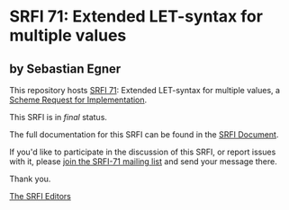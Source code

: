 * SRFI 71: Extended LET-syntax for multiple values

** by Sebastian Egner

This repository hosts [[https://srfi.schemers.org/srfi-71/][SRFI 71]]: Extended LET-syntax for multiple values, a [[https://srfi.schemers.org/][Scheme Request for Implementation]].

This SRFI is in /final/ status.

The full documentation for this SRFI can be found in the [[https://srfi.schemers.org/srfi-71/srfi-71.html][SRFI Document]].

If you'd like to participate in the discussion of this SRFI, or report issues with it, please [[https://srfi.schemers.org/srfi-71/][join the SRFI-71 mailing list]] and send your message there.

Thank you.


[[mailto:srfi-editors@srfi.schemers.org][The SRFI Editors]]
